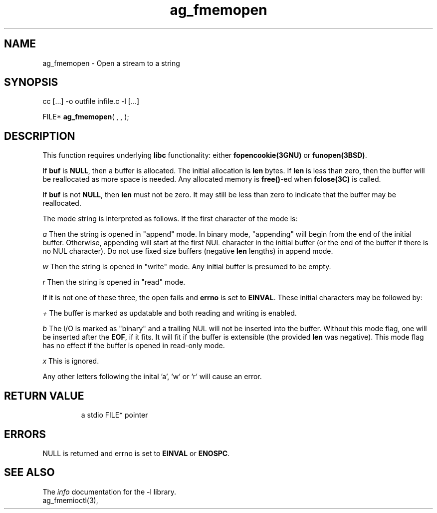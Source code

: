 .TH ag_fmemopen 3 2014-01-09 "" "Programmer's Manual"
.\"  DO NOT EDIT THIS FILE   (ag_fmemopen.3)
.\"  
.\"  It has been AutoGen-ed  January  9, 2014 at 09:33:02 PM by AutoGen 5.15
.\"  From the definitions    fmemopen.def
.\"  and the template file   agman3.tpl
.SH NAME
ag_fmemopen - Open a stream to a string
.sp 1
.SH SYNOPSIS

cc [...] -o outfile infile.c -l\fB\fP [...]
.sp 1
FILE* \fBag_fmemopen\fP( \fI\fP,  \fI\fP,  \fI\fP);
.sp 1
.SH DESCRIPTION
This function requires underlying \fBlibc\fP functionality:
either \fBfopencookie(3GNU)\fP or \fBfunopen(3BSD)\fP.

If \fBbuf\fP is \fBNULL\fP, then a buffer is allocated.  The initial
allocation is \fBlen\fP bytes.  If \fBlen\fP is less than zero, then the
buffer will be reallocated as more space is needed.  Any allocated
memory is \fBfree()\fP-ed when \fBfclose(3C)\fP is called.

If \fBbuf\fP is not \fBNULL\fP, then \fBlen\fP must not be zero.
It may still be less than zero to indicate that the buffer may
be reallocated.

The mode string is interpreted as follows.  If the first character of
the mode is:

.sp
.IR "a"
Then the string is opened in "append" mode.  In binary mode, "appending"
will begin from the end of the initial buffer.  Otherwise, appending will
start at the first NUL character in the initial buffer (or the end of the
buffer if there is no NUL character).  Do not use fixed size buffers
(negative \fBlen\fP lengths) in append mode.

.sp
.IR "w"
Then the string is opened in "write" mode.  Any initial buffer is presumed
to be empty.

.sp
.IR "r"
Then the string is opened in "read" mode.
.br

If it is not one of these three, the open fails and \fBerrno\fP is
set to \fBEINVAL\fP.  These initial characters may be followed by:

.sp
.IR "+"
The buffer is marked as updatable and both reading and writing is enabled.

.sp
.IR "b"
The I/O is marked as "binary" and a trailing NUL will not be inserted
into the buffer.  Without this mode flag, one will be inserted after the
\fBEOF\fP, if it fits.  It will fit if the buffer is extensible (the
provided \fBlen\fP was negative).  This mode flag has no effect if
the buffer is opened in read-only mode.

.sp
.IR "x"
This is ignored.
.br

Any other letters following the inital 'a', 'w' or 'r' will cause an error.
.TP
.IR 

.TP
.IR 

.TP
.IR 

.sp 1
.SH RETURN VALUE
a stdio FILE* pointer
.sp 1
.SH ERRORS
NULL is returned and errno is set to \fBEINVAL\fP or \fBENOSPC\fP.
.SH SEE ALSO
The \fIinfo\fP documentation for the -l\fI\fP library.
.br
ag_fmemioctl(3),
